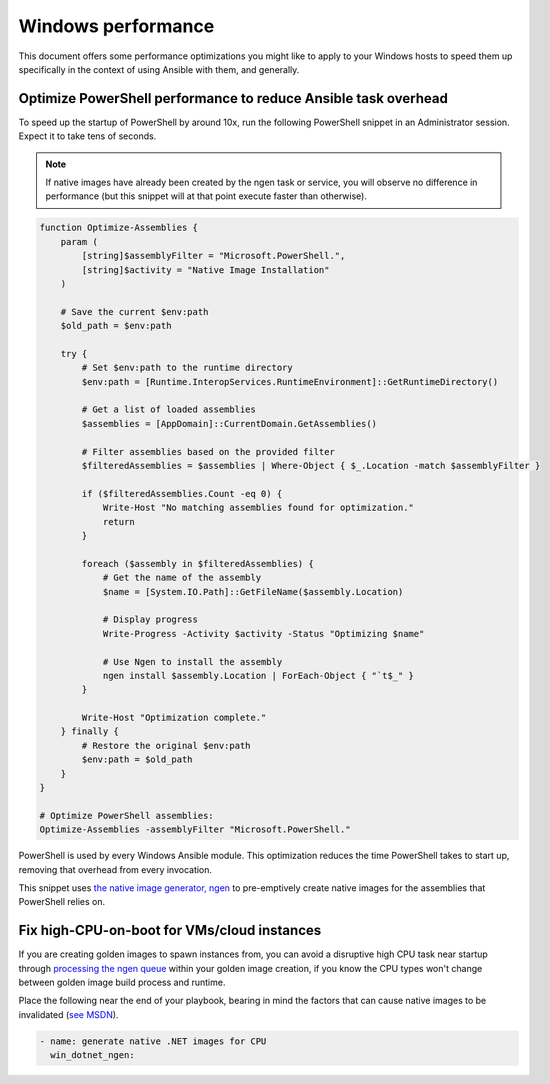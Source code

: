 .. _windows_performance:

Windows performance
===================
This document offers some performance optimizations you might like to apply to
your Windows hosts to speed them up specifically in the context of using Ansible
with them, and generally.

Optimize PowerShell performance to reduce Ansible task overhead
---------------------------------------------------------------
To speed up the startup of PowerShell by around 10x, run the following
PowerShell snippet in an Administrator session. Expect it to take tens of
seconds.

.. note::

    If native images have already been created by the ngen task or service, you
    will observe no difference in performance (but this snippet will at that
    point execute faster than otherwise).

.. code-block:: powershell

    function Optimize-Assemblies {
        param (
            [string]$assemblyFilter = "Microsoft.PowerShell.",
            [string]$activity = "Native Image Installation"
        )
        
        # Save the current $env:path
        $old_path = $env:path
        
        try {
            # Set $env:path to the runtime directory
            $env:path = [Runtime.InteropServices.RuntimeEnvironment]::GetRuntimeDirectory()
            
            # Get a list of loaded assemblies
            $assemblies = [AppDomain]::CurrentDomain.GetAssemblies()
            
            # Filter assemblies based on the provided filter
            $filteredAssemblies = $assemblies | Where-Object { $_.Location -match $assemblyFilter }
            
            if ($filteredAssemblies.Count -eq 0) {
                Write-Host "No matching assemblies found for optimization."
                return
            }
            
            foreach ($assembly in $filteredAssemblies) {
                # Get the name of the assembly
                $name = [System.IO.Path]::GetFileName($assembly.Location)
                
                # Display progress
                Write-Progress -Activity $activity -Status "Optimizing $name"
                
                # Use Ngen to install the assembly
                ngen install $assembly.Location | ForEach-Object { "`t$_" }
            }
            
            Write-Host "Optimization complete."
        } finally {
            # Restore the original $env:path
            $env:path = $old_path
        }
    }
    
    # Optimize PowerShell assemblies:
    Optimize-Assemblies -assemblyFilter "Microsoft.PowerShell."

PowerShell is used by every Windows Ansible module. This optimization reduces
the time PowerShell takes to start up, removing that overhead from every invocation.

This snippet uses `the native image generator, ngen <https://docs.microsoft.com/en-us/dotnet/framework/tools/ngen-exe-native-image-generator#WhenToUse>`_
to pre-emptively create native images for the assemblies that PowerShell relies on.

Fix high-CPU-on-boot for VMs/cloud instances
--------------------------------------------
If you are creating golden images to spawn instances from, you can avoid a disruptive
high CPU task near startup through `processing the ngen queue <https://docs.microsoft.com/en-us/dotnet/framework/tools/ngen-exe-native-image-generator#native-image-service>`_
within your golden image creation, if you know the CPU types won't change between
golden image build process and runtime.

Place the following near the end of your playbook, bearing in mind the factors that can cause native images to be invalidated (`see MSDN <https://docs.microsoft.com/en-us/dotnet/framework/tools/ngen-exe-native-image-generator#native-images-and-jit-compilation>`_).

.. code-block:: yaml

    - name: generate native .NET images for CPU
      win_dotnet_ngen:


